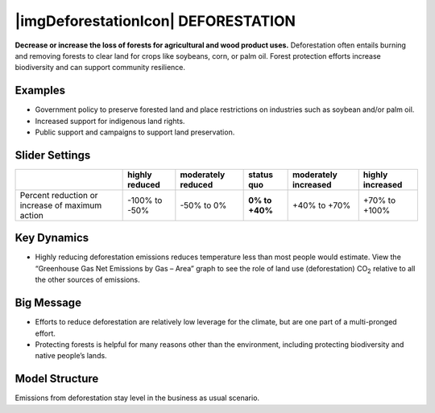|imgDeforestationIcon| DEFORESTATION
====================================

**Decrease or increase the loss of forests for agricultural and wood product uses.** Deforestation often entails burning and removing forests to clear land for crops like soybeans, corn, or palm oil. Forest protection efforts increase biodiversity and can support community resilience.

Examples
--------

* Government policy to preserve forested land and place restrictions on industries such as soybean and/or palm oil.

* Increased support for indigenous land rights.

* Public support and campaigns to support land preservation.

Slider Settings
---------------

=============================================== ============== ================== ============== ==================== ================
\                                               highly reduced moderately reduced **status quo** moderately increased highly increased
=============================================== ============== ================== ============== ==================== ================
Percent reduction or increase of maximum action -100% to       -50% to 0%         **0% to +40%** +40% to +70%         +70% to +100%
                                                -50%                                                                 
=============================================== ============== ================== ============== ==================== ================

Key Dynamics
------------

* Highly reducing deforestation emissions reduces temperature less than most people would estimate. View the “Greenhouse Gas Net Emissions by Gas – Area” graph to see the role of land use (deforestation) CO\ :sub:`2` relative to all the other sources of emissions.

Big Message
-----------

* Efforts to reduce deforestation are relatively low leverage for the climate, but are one part of a multi-pronged effort.

* Protecting forests is helpful for many reasons other than the environment, including protecting biodiversity and native people’s lands.

Model Structure
-----------------

Emissions from deforestation stay level in the business as usual scenario.


.. SUBSTITUTIONS SECTION

.. |brokenImage| image:: ../images/media/image30.png
   :width: 0.92623in
   :height: 0.43265in
